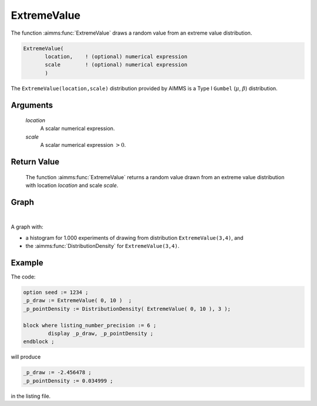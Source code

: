 .. aimms:function:: ExtremeValue(location, scale)

.. _ExtremeValue:

ExtremeValue
============

The function :aimms:func:`ExtremeValue` draws a random value from an extreme value
distribution.

.. code-block:: aimms

    ExtremeValue(
           location,    ! (optional) numerical expression
           scale        ! (optional) numerical expression
           )

The ``ExtremeValue(location,scale)`` distribution provided by AIMMS is a 
Type I ``Gumbel`` (:math:`\mu`, :math:`\beta`) distribution.

Arguments
---------

    *location*
        A scalar numerical expression.

    *scale*
        A scalar numerical expression :math:`> 0`.

Return Value
------------

    The function :aimms:func:`ExtremeValue` returns a random value drawn from an
    extreme value distribution with location *location* and scale *scale*.


Graph
-----------------

.. image:: images/extremevalue.png
    :align: center

|

A graph with:
 
*   a histogram for 1.000 experiments of drawing from distribution ``ExtremeValue(3,4)``, and

*   the :aimms:func:`DistributionDensity` for ``ExtremeValue(3,4)``.

Example
--------

The code:

.. code-block:: aimms

	option seed := 1234 ;
	_p_draw := ExtremeValue( 0, 10 )  ;
	_p_pointDensity := DistributionDensity( ExtremeValue( 0, 10 ), 3 );

	block where listing_number_precision := 6 ;
		display _p_draw, _p_pointDensity ;
	endblock ;

will produce

.. code-block:: aimms

    _p_draw := -2.456478 ;
    _p_pointDensity := 0.034999 ;

in the listing file.


.. seealso::

    *   The :aimms:func:`ExtremeValue` distribution is discussed in full detail in :doc:`appendices/distributions-statistical-operators-and-histogram-functions/continuous-distributions` of the `Language Reference <https://documentation.aimms.com/language-reference/index.html>`_.
    *   `Generalized Extreme Value Distribution (Wikipedia) <https://en.wikipedia.org/wiki/Generalized_extreme_value_distribution>`_.
    *   `Gumbel Distribution (Wikipedia) <https://en.wikipedia.org/wiki/Gumbel_distribution>`_.
